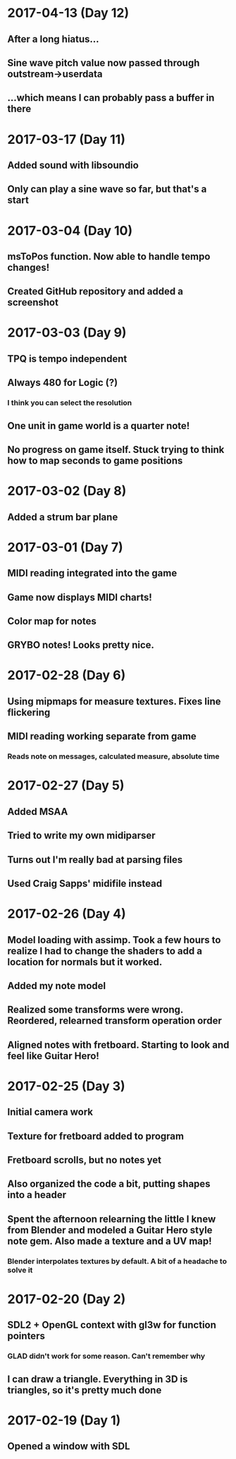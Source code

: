 * 2017-04-13 (Day 12)
** After a long hiatus...
** Sine wave pitch value now passed through outstream->userdata
** ...which means I can probably pass a buffer in there
* 2017-03-17 (Day 11)
** Added sound with libsoundio
** Only can play a sine wave so far, but that's a start
* 2017-03-04 (Day 10)
** msToPos function. Now able to handle tempo changes!
** Created GitHub repository and added a screenshot

* 2017-03-03 (Day 9)
** TPQ is tempo independent
** Always 480 for Logic (?)
*** I think you can select the resolution
** One unit in game world is a quarter note!
** No progress on game itself. Stuck trying to think how to map seconds to game positions

* 2017-03-02 (Day 8)
** Added a strum bar plane

* 2017-03-01 (Day 7)
** MIDI reading integrated into the game
** Game now displays MIDI charts!
** Color map for notes
** GRYBO notes! Looks pretty nice.

* 2017-02-28 (Day 6)
** Using mipmaps for measure textures. Fixes line flickering
** MIDI reading working separate from game
*** Reads note on messages, calculated measure, absolute time

* 2017-02-27 (Day 5)
** Added MSAA
** Tried to write my own midiparser
** Turns out I'm really bad at parsing files
** Used Craig Sapps' midifile instead

* 2017-02-26 (Day 4)
** Model loading with assimp. Took a few hours to realize I had to change the shaders to add a location for normals but it worked.
** Added my note model
** Realized some transforms were wrong. Reordered, relearned transform operation order
** Aligned notes with fretboard. Starting to look and feel like Guitar Hero!

* 2017-02-25 (Day 3)
** Initial camera work
** Texture for fretboard added to program
** Fretboard scrolls, but no notes yet
** Also organized the code a bit, putting shapes into a header
** Spent the afternoon relearning the little I knew from Blender and modeled a Guitar Hero style note gem. Also made a texture and a UV map!
*** Blender interpolates textures by default. A bit of a headache to solve it

* 2017-02-20 (Day 2)
** SDL2 + OpenGL context with gl3w for function pointers
*** GLAD didn't work for some reason. Can't remember why
** I can draw a triangle. Everything in 3D is triangles, so it's pretty much done

* 2017-02-19 (Day 1)
** Opened a window with SDL
